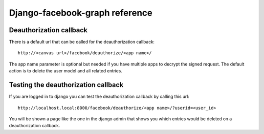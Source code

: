 ===============================
Django-facebook-graph reference
===============================


Deauthorization callback
------------------------

There is a default url that can be called for the deauthorization callback::

    http://<canvas url>/facebook/deauthorize/<app name>/

The app name parameter is optional but needed if you have multiple apps to
decrypt the signed request. The default action is to delete the user model and
all related entries.


Testing the deauthorization callback
------------------------------------

If you are logged in to django you can test the deauthorization callback by calling this url::

    http://localhost.local:8000/facebook/deauthorize/<app name>/?userid=<user_id>

You will be shown a page like the one in the django admin
that shows you which entries would be deleted on a deauthorization callback.